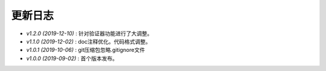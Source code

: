 ========
更新日志
========

-  `v1.2.0 (2019-12-10)` : 针对验证器功能进行了大调整。
-  `v1.1.0 (2019-12-02)` : doc注释优化。代码格式调整。
-  `v1.0.1 (2019-10-06)` : git压缩包忽略.gitignore文件
-  `v1.0.0 (2019-09-02)` : 首个版本发布。